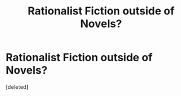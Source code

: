 #+TITLE: Rationalist Fiction outside of Novels?

* Rationalist Fiction outside of Novels?
:PROPERTIES:
:Score: 1
:DateUnix: 1522041490.0
:DateShort: 2018-Mar-26
:END:
[deleted]

